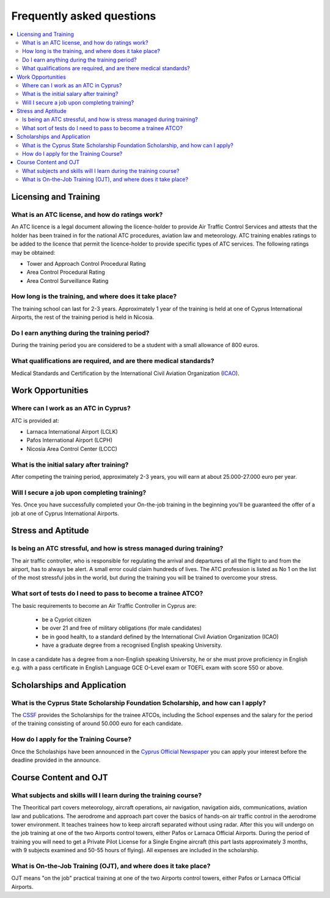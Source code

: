Frequently asked questions
==========================

.. contents::
   :local:

..
  Frequently asked questions should be questions that actually got asked.
  Formulate them as a question and an answer.
  Consider that the answer is best as a reference to another place in the documentation.


Licensing and Training
------------------------------------


.. Old reference
.. _My project isn't building correctly:

What is an ATC license, and how do ratings work?
~~~~~~~~~~~~~~~~~~~~~~~~~~~~~~~~~~~~~~~~~~

An ATC licence is a legal document allowing the licence-holder to provide Air Traffic Control Services 
and attests that the holder has been trained in for the national ATC procedures, aviation law and meteorology. 
ATC training enables ratings to be added to the licence that permit the licence-holder to provide specific types of ATC services. 
The following ratings may be obtained:

* Tower and Approach Control Procedural Rating
* Area Control Procedural Rating
* Area Control Surveillance Rating






How long is the training, and where does it take place?
~~~~~~~~~~~~~~~~~~~~~~~~~~~~~~~~~~~~~~~~~~
The training school can last for 2-3 years.  
Approximately 1 year of the training is held at one of Cyprus International Airports, the rest of the training period is held in Nicosia.


Do I earn anything during the training period?
~~~~~~~~~~~~~~~~~~~~~~~~~~~~~~~~~~~~~~~~~~
During the training period you are considered to be a student with a small allowance of 800 euros.



What qualifications are required, and are there medical standards?
~~~~~~~~~~~~~~~~~~~~~~~~~~~~~~~~~~~~~~~~~~

Medical Standards and Certification by the International Civil Aviation Organization (`ICAO`_).

.. _ICAO: http://www.icao.int/


Work Opportunities
------------------------------------

Where can I work as an ATC in Cyprus?
~~~~~~~~~~~~~~~~~~~~~~~~~~~~~~~~~~~~~~~~~~
ATC is provided at:

* Larnaca International Airport (LCLK)
* Pafos International Airport (LCPH)
* Nicosia Area Control Center (LCCC)


What is the initial salary after training?
~~~~~~~~~~~~~~~~~~~~~~~~~~~~~~~~~~~~~~~~~~
After competing the training period, approximately 2-3 years, you will earn at about 25.000-27.000 euro per year.



Will I secure a job upon completing training?
~~~~~~~~~~~~~~~~~~~~~~~~~~~~~~~~~~~~~~~~~~
Yes. Once you have successfully completed your On-the-job training in the beginning you'll be 
guaranteed the offer of a job at one of Cyprus International Airports.






Stress and Aptitude
------------------------------------

Is being an ATC stressful, and how is stress managed during training?
~~~~~~~~~~~~~~~~~~~~~~~~~~~~~~~~~~~~~~~~~~
The air traffic controller, who is responsible for regulating the arrival and departures of all the flight to and from the airport, 
has to always be alert. A small error could claim hundreds of lives. 
The ATC profession is listed as No 1 on the list of the most stressful jobs in the world, 
but during the training you will be trained to overcome your stress.



What sort of tests do I need to pass to become a trainee ATCO?
~~~~~~~~~~~~~~~~~~~~~~~~~~~~~~~~~~~~~~~~~~
The basic requirements to become an Air Traffic Controller in Cyprus are:

  * be a Cypriot citizen
  * be over 21 and free of military obligations (for male candidates)
  * be in good health, to a standard defined by the International Civil Aviation Organization (ICAO)
  * have a graduate degree from a recognised English speaking University.

In case a candidate has a degree from a non-English speaking University, 
he or she must prove proficiency in English e.g. with a pass certificate in English Language GCE O-Level exam 
or TOEFL exam with score 550 or above.






Scholarships and Application
------------------------------------

What is the Cyprus State Scholarship Foundation Scholarship, and how can I apply?
~~~~~~~~~~~~~~~~~~~~~~~~~~~~~~~~~~~~~~~~~~
The `CSSF`_  provides the Scholarships for the trainee ATCOs, 
including the School expenses and the salary for the period of the training consisting of around 50.000 euro for each candidate.

.. _CSSF: http://www.cyscholarships.gov.cy/ikyk/ikyk.nsf/index_en/index_en?OpenDocument

How do I apply for the Training Course?
~~~~~~~~~~~~~~~~~~~~~~~~~~~~~~~~~~~~~~~~~~
Once the Scholaships have been announced in the `Cyprus Official Newspaper`_
you can apply your interest before the deadline provided in the announce.

.. _Cyprus Official Newspaper: http://www.mof.gov.cy/mof/gpo/gpo.nsf/dmlindex_en/dmlindex_en?OpenDocument


Course Content and OJT
------------------------------------


What subjects and skills will I learn during the training course?
~~~~~~~~~~~~~~~~~~~~~~~~~~~~~~~~~~~~~~~~~~
The Theoritical part covers meteorology, aircraft operations, air navigation, navigation aids, 
communications, aviation law and publications. 
The aerodrome and approach part cover the basics of hands-on air traffic control 
in the aerodrome tower environment. It teaches trainees how to keep aircraft separated without using radar. 
After this you will undergo on the job training at one of the two Airports control towers, either Pafos or Larnaca Official Airports. 
During the period of training you will need to get a Private Pilot License for a Single Engine aircraft (this part lasts approximately 3 months, 
with 9 subjects examined and 50-55 hours of flying). All expenses are included in the scholarship.


What is On-the-Job Training (OJT), and where does it take place?
~~~~~~~~~~~~~~~~~~~~~~~~~~~~~~~~~~~~~~~~~~
OJT means "on the job" practical training at one of the two Airports control towers, either Pafos or Larnaca Official Airports.






